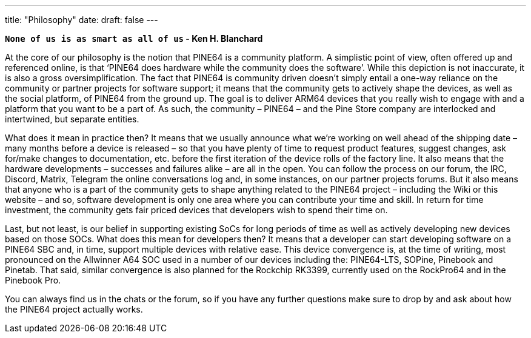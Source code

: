 ---
title: "Philosophy"
date: 
draft: false
---

**`None of us is as smart as all of us` - Ken H. Blanchard**

At the core of our philosophy is the notion that PINE64 is a community platform. A simplistic point of view, often offered up and referenced online, is that ‘PINE64 does hardware while the community does the software’. While this depiction is not inaccurate, it is also a gross oversimplification. The fact that PINE64 is community driven doesn’t simply entail a one-way reliance on the community or partner projects for software support; it means that the community gets to actively shape the devices, as well as the social platform, of PINE64 from the ground up. The goal is to deliver ARM64 devices that you really wish to engage with and a platform that you want to be a part of. As such, the community – PINE64 – and the Pine Store company are interlocked and intertwined, but separate entities.

What does it mean in practice then? It means that we usually announce what we’re working on well ahead of the shipping date – many months before a device is released – so that you have plenty of time to request product features, suggest changes, ask for/make changes to documentation, etc. before the first iteration of the device rolls of the factory line. It also means that the hardware developments – successes and failures alike – are all in the open. You can follow the process on our forum, the IRC, Discord, Matrix, Telegram the online conversations log and, in some instances, on our partner projects forums. But it also means that anyone who is a part of the community gets to shape anything related to the PINE64 project – including the Wiki or this website – and so, software development is only one area where you can contribute your time and skill. In return for time investment, the community gets fair priced devices that developers wish to spend their time on.

Last, but not least, is our belief in supporting existing SoCs for long periods of time as well as actively developing new devices based on those SOCs. What does this mean for developers then? It means that a developer can start developing software on a PINE64 SBC and, in time,  support multiple devices with relative ease. This device convergence is, at the time of writing, most pronounced on the Allwinner A64 SOC used in a number of our devices including the: PINE64-LTS, SOPine, Pinebook and Pinetab. That said, similar convergence is also planned for the Rockchip RK3399, currently used on the RockPro64 and in the Pinebook Pro.

You can always find us in the chats or the forum, so if you have any further questions make sure to drop by and ask about how the PINE64 project actually works.
